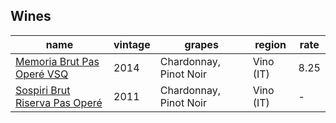 
** Wines

#+attr_html: :class wines-table
|                                                                        name | vintage |                 grapes |    region | rate |
|-----------------------------------------------------------------------------+---------+------------------------+-----------+------|
|     [[barberry:/wines/1c498873-9026-4a72-b993-0c51235b0883][Memoria Brut Pas Operé VSQ]] |    2014 | Chardonnay, Pinot Noir | Vino (IT) | 8.25 |
| [[barberry:/wines/bf77c1a9-c3da-424d-8306-f94769b95a65][Sospiri Brut Riserva Pas Operé]] |    2011 | Chardonnay, Pinot Noir | Vino (IT) |    - |
